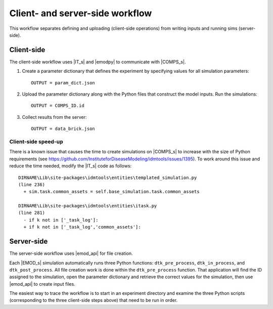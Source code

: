 ================================
Client- and server-side workflow
================================

This workflow separates defining and uploading (client-side operations) from writing inputs and running sims (server-side).


Client-side
===========

The client-side workflow uses |IT_s| and |emodpy| to communicate with |COMPS_s|.

#.  Create a parameter dictionary that defines the experiment by specifying values for all simulation parameters::

        OUTPUT = param_dict.json

#.  Upload the parameter dictionary along with the Python files that construct the model inputs. Run the simulations::

        OUTPUT = COMPS_ID.id

#.  Collect results from the server::

        OUTPUT = data_brick.json

Client-side speed-up
--------------------

There is a known issue that causes the time to create simulations on |COMPS_s| to increase with the size of Python requirements (see https://github.com/InstituteforDiseaseModeling/idmtools/issues/1395). To work around this issue and reduce the time needed, modify the |IT_s| code as follows::

    DIRNAME\Lib\site-packages\idmtools\entities\templated_simulation.py
    (line 236)
      + sim.task.common_assets = self.base_simulation.task.common_assets

    DIRNAME\Lib\site-packages\idmtools\entities\itask.py
    (line 281)
      - if k not in ['_task_log']:
      + if k not in ['_task_log','common_assets']:

Server-side
===========

The server-side workflow uses |emod_api| for file creation.

Each |EMOD_s| simulation automatically runs three Python functions: ``dtk_pre_process``, ``dtk_in_process``, and ``dtk_post_process``. All file creation work is done within the ``dtk_pre_process`` function. That application will find the ID assigned to the simulation, open the parameter dictionary and retrieve the correct values for the simulation, then use |emod_api| to create input files.

The easiest way to trace the workflow is to start in an experiment directory and examine the three Python scripts (corresponding to the three client-side steps above) that need to be run in order.
